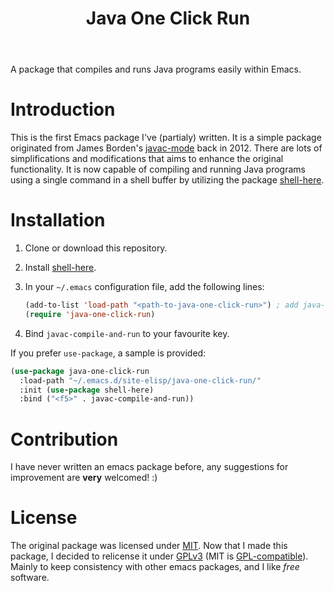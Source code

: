 #+TITLE: Java One Click Run
A package that compiles and runs Java programs easily within Emacs.
* Introduction
  This is the first Emacs package I've (partialy) written. It is a simple package originated from James Borden's [[https://github.com/jborden/emacs/blob/master/java/javac.el][javac-mode]] back in 2012. There are lots of simplifications and modifications that aims to enhance the original functionality. It is now capable of compiling and running Java programs using a single command in a shell buffer by utilizing the package [[https://github.com/ieure/shell-here][shell-here]].
* Installation
  1. Clone or download this repository.
  2. Install [[https://github.com/ieure/shell-here][shell-here]].
  3. In your =~/.emacs= configuration file, add the following lines:
     #+BEGIN_SRC emacs-lisp
       (add-to-list 'load-path "<path-to-java-one-click-run>") ; add java-one-click-run to your load-path
       (require 'java-one-click-run)
     #+END_SRC
  4. Bind =javac-compile-and-run= to your favourite key.
  If you prefer =use-package=, a sample is provided:
  #+BEGIN_SRC emacs-lisp
    (use-package java-one-click-run
      :load-path "~/.emacs.d/site-elisp/java-one-click-run/"
      :init (use-package shell-here)
      :bind ("<f5>" . javac-compile-and-run))
  #+END_SRC
* Contribution
  I have never written an emacs package before, any suggestions for improvement are *very* welcomed! :)
* License
  The original package was licensed under [[https://github.com/jborden/emacs/blob/master/LICENSE][MIT]]. Now that I made this package, I decided to relicense it under [[file:LICENSE][GPLv3]] (MIT is [[https://www.gnu.org/licenses/license-list.en.html#Expat][GPL-compatible]]). Mainly to keep consistency with other emacs packages, and I like /free/ software.
